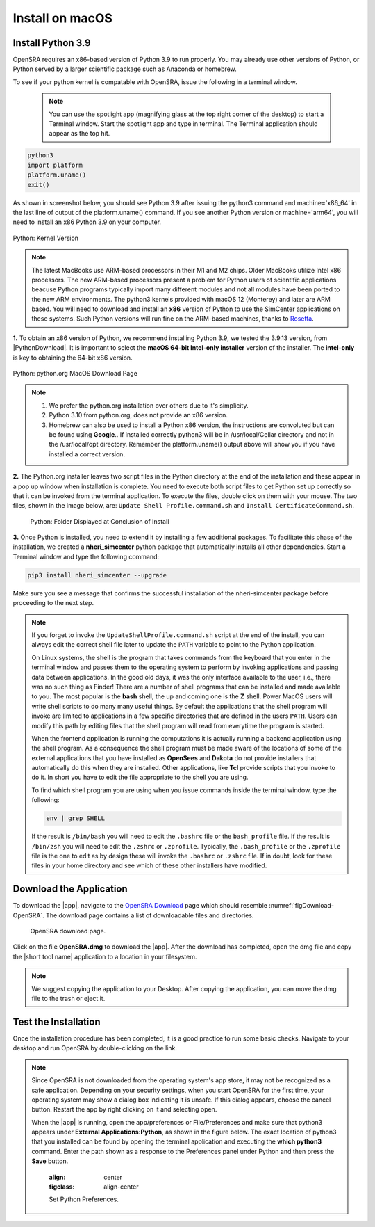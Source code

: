 .. _lblInstallMac:

Install on macOS
=================

Install Python 3.9
^^^^^^^^^^^^^^^^^^

OpenSRA requires an x86-based version of Python 3.9 to run properly. You may already use other versions of Python, or Python served by a larger scientific package such as Anaconda or homebrew.

To see if your python kernel is compatable with OpenSRA, issue the following in a terminal window.

 .. note::

   You can use the spotlight app (magnifying glass at the top right corner of the desktop) to start a Terminal window. Start the spotlight app and type in terminal. The Terminal application should appear as the top hit.

.. code::
   
   python3
   import platform
   platform.uname()
   exit()

As shown in screenshot below, you should see Python 3.9 after issuing the python3 command and machine='x86_64' in the last line of output of the platform.uname() command. If you see another Python version or machine='arm64', you will need to install an x86 Python 3.9 on your computer.

.. figure:: figures/pythonKernel.png
      :align: center
      :figclass: align-center

      Python: Kernel Version


.. note::

   The latest MacBooks use ARM-based processors in their M1 and M2 chips. Older MacBooks utilize Intel x86 processors. The new ARM-based processors present a problem for Python users of scientific applications beacuse Python programs typically import many different modules and not all modules have been ported to the new ARM environments. The python3 kernels provided with macOS 12 (Monterey) and later are ARM based. You will need to download and install an **x86** version of Python to use the SimCenter applications on these systems. Such Python versions will run fine on the ARM-based machines, thanks to `Rosetta <https://support.apple.com/en-us/HT211861#:~:text=Rosetta%202%20is%20available%20only,to%20allow%20installation%20to%20proceed.>`_.


**1.** To obtain an x86 version of Python, we recommend installing Python 3.9, we tested the 3.9.13 version,  from |PythonDownload|. It is important to select the **macOS 64-bit Intel-only installer** version of the installer. The **intel-only** is key to obtaining the 64-bit x86 version.


.. figure:: figures/pythonDownload.png
      :align: center
      :figclass: align-center

      Python: python.org MacOS Download Page

.. note::
   
   #. We prefer the python.org installation over others due to it's simplicity.
   #. Python 3.10 from python.org, does not provide an x86 version.
   #. Homebrew can also be used to install a Python x86 version, the instructions are convoluted but can be found using **Google**.. If installed correctly python3 will be in /usr/local/Cellar directory and not in the /usr/local/opt directory. Remember the platform.uname() output above will show you if you have installed a correct version.

**2.** The Python.org installer leaves two script files in the Python directory at the end of the installation and these appear in a pop up window when installation is complete. You need to execute both script files to get Python set up correctly so that it can be invoked from the terminal application. To execute the files, double click on them with your mouse. The two files, shown in the image below, are: ``Update Shell Profile.command.sh`` and ``Install CertificateCommand.sh``.

   .. figure:: figures/pythonInstallShell.png
      :align: center
      :figclass: align-center

      Python: Folder Displayed at Conclusion of Install


.. warning::


**3.** Once Python is installed, you need to extend it by installing a few additional packages. To facilitate this phase of the installation, we created a **nheri_simcenter** python package that automatically installs all other dependencies. Start a Terminal window and type the following command:

.. code-block:: bash

      pip3 install nheri_simcenter --upgrade


Make sure you see a message that confirms the successful installation of the nheri-simcenter package before proceeding to the next step.

.. note::

   If you forget to invoke the ``UpdateShellProfile.command.sh`` script at the end of the install, you can always edit the correct shell file later to update the ``PATH`` variable to point to the Python application.

   On Linux systems, the shell is the program that takes commands from the keyboard that you enter in the terminal window and passes them to the operating system to perform by invoking applications and passing data between applications. In the good old days, it was the only interface available to the user, i.e., there was no such thing as Finder! There are a number of shell programs that can be installed and made available to you. The most popular is the **bash** shell, the up and coming one is the **Z** shell. Power MacOS users will write shell scripts to do many many useful things. By default the applications that the shell program will invoke are limited to applications in a few specific directories that are defined in the users ``PATH``. Users can modify this path by editing files that the shell program will read from everytime the program is started.

   When the frontend application is running the computations it is actually running a backend application using the shell program. As a consequence the shell program must be made aware of the locations of  some of the external applications that you have installed as **OpenSees** and **Dakota** do not provide installers that automatically do this when they are installed. Other applications, like **Tcl** provide scripts that you invoke to do it. In short you have to edit the file appropriate to the shell you are using.

   
   To find which shell program you are using when you issue commands inside the terminal window, type the following:

   .. code:: bash

      env | grep SHELL

   If the result is ``/bin/bash`` you will need to edit the ``.bashrc`` file or the ``bash_profile`` file. If the result is ``/bin/zsh`` you will need to edit the ``.zshrc`` or ``.zprofile``. Typically, the ``.bash_profile`` or the ``.zprofile`` file is the one to edit as by design these will invoke the ``.bashrc`` or ``.zshrc`` file. If in doubt, look for these files in your home directory and see which of these other installers have modified.



Download the Application
^^^^^^^^^^^^^^^^^^^^^^^^

To download the |app|, navigate to the `OpenSRA Download <www.google.ca>`_ page which should resemble :numref:`figDownload-OpenSRA`. The download page contains a list of downloadable files and directories.

   .. _figDownload-OpenSRA:

   .. figure:: figures/OpenSRADownload.png
      :align: center
      :figclass: align-center

      OpenSRA download page.


Click on the file **OpenSRA.dmg** to download the |app|. After the download has completed, open the dmg file and copy the |short tool name| application to a location in your filesystem.

.. note::

   We suggest copying the application to your Desktop. After copying the application, you can move the dmg file to the trash or eject it.

Test the Installation
^^^^^^^^^^^^^^^^^^^^^

Once the installation procedure has been completed, it is a good practice to run some basic checks. Navigate to your desktop and run OpenSRA by double-clicking on the link.

.. note::

   Since OpenSRA is not downloaded from the operating system's app store, it may not be recognized as a safe application. Depending on your security settings, when you start OpenSRA for the first time, your operating system may show a dialog box indicating it is unsafe. If this dialog appears, choose the cancel button. Restart the app by right clicking on it and selecting open.


   When the |app| is running, open the app/preferences or File/Preferences and make sure that python3 appears under **External Applications:Python**, as shown in the figure below. The exact location of python3 that you installed can be found by opening the terminal application and executing the **which python3** command. Enter the path shown as a response to the Preferences panel under Python and then press the **Save** button.

      .. figure:: figures/pythonPreferences.png
    :align: center
    :figclass: align-center

    Set Python Preferences.    

